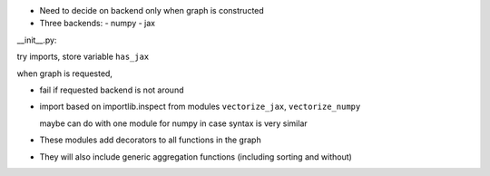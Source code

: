 

- Need to decide on backend only when graph is constructed

- Three backends:
  - numpy
  - jax


__init__.py:

try imports, store variable ``has_jax``

when graph is requested,

- fail if requested backend is not around

- import based on importlib.inspect from modules ``vectorize_jax``, ``vectorize_numpy``

  maybe can do with one module for numpy in case syntax is very similar

- These modules add decorators to all functions in the graph

- They will also include generic aggregation functions (including sorting and
  without)
